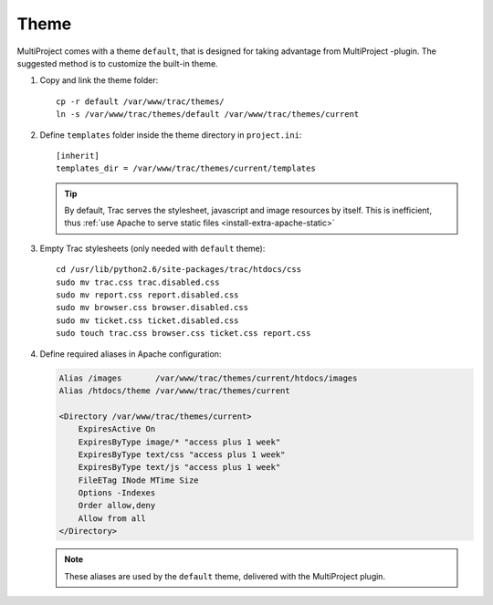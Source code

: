 .. _install-theme:

=====
Theme
=====
MultiProject comes with a theme ``default``, that is designed for taking advantage from MultiProject -plugin.
The suggested method is to customize the built-in theme.


#.  Copy and link the theme folder::

        cp -r default /var/www/trac/themes/
        ln -s /var/www/trac/themes/default /var/www/trac/themes/current

#.  Define ``templates`` folder inside the theme directory in ``project.ini``::

        [inherit]
        templates_dir = /var/www/trac/themes/current/templates

    .. tip::

        By default, Trac serves the stylesheet, javascript and image resources by itself.
        This is inefficient, thus :ref:`use Apache to serve static files <install-extra-apache-static>`

#.  Empty Trac stylesheets (only needed with ``default`` theme)::

        cd /usr/lib/python2.6/site-packages/trac/htdocs/css
        sudo mv trac.css trac.disabled.css
        sudo mv report.css report.disabled.css
        sudo mv browser.css browser.disabled.css
        sudo mv ticket.css ticket.disabled.css
        sudo touch trac.css browser.css ticket.css report.css

#.  Define required aliases in Apache configuration:

    .. code-block:: apacheconf

        Alias /images       /var/www/trac/themes/current/htdocs/images
        Alias /htdocs/theme /var/www/trac/themes/current

        <Directory /var/www/trac/themes/current>
            ExpiresActive On
            ExpiresByType image/* "access plus 1 week"
            ExpiresByType text/css "access plus 1 week"
            ExpiresByType text/js "access plus 1 week"
            FileETag INode MTime Size
            Options -Indexes
            Order allow,deny
            Allow from all
        </Directory>

    .. note::

       These aliases are used by the ``default`` theme, delivered with the MultiProject plugin.





